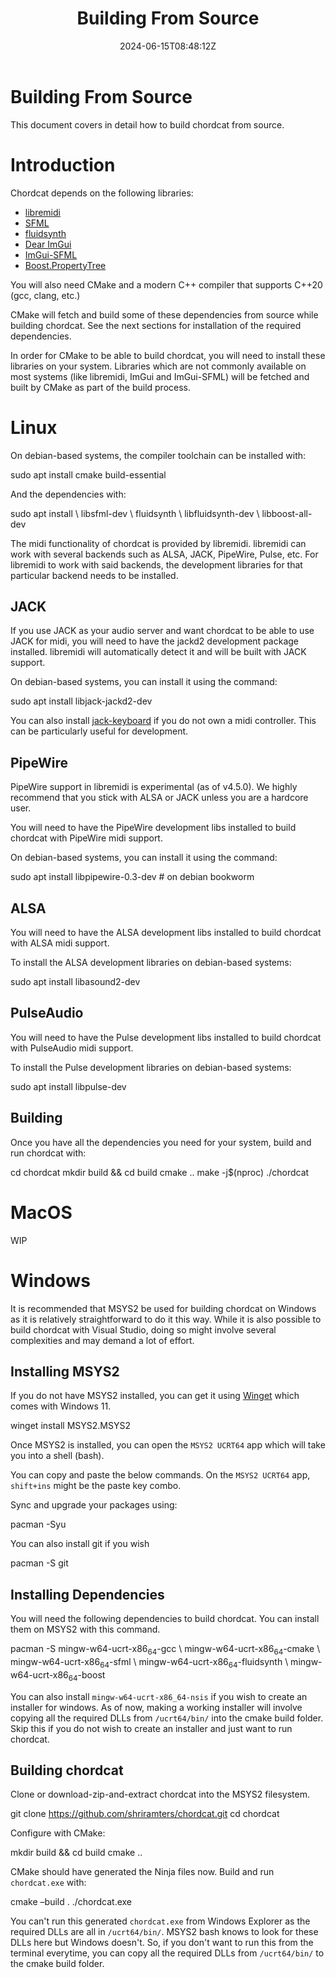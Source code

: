 #+TITLE: Building From Source
#+DATE: 2024-06-15T08:48:12Z

@@html:<h1>@@Building From Source@@html:</h1>@@

This document covers in detail how to build chordcat from source.

* Introduction

Chordcat depends on the following libraries:
- [[https://github.com/jcelerier/libremidi][libremidi]]
- [[https://www.sfml-dev.org/index.php][SFML]]
- [[https://www.fluidsynth.org/][fluidsynth]]
- [[https://github.com/ocornut/imgui][Dear ImGui]]
- [[https://github.com/SFML/imgui-sfml][ImGui-SFML]]
- [[https://www.boost.org/doc/libs/1_84_0/doc/html/property_tree.html][Boost.PropertyTree]]
 
You will also need CMake and a modern C++ compiler that supports C++20
(gcc, clang, etc.)
  
CMake will fetch and build some of these dependencies from source
while building chordcat. See the next sections for installation of the
required dependencies.

In order for CMake to be able to build chordcat, you will need to
install these libraries on your system. Libraries which are not
commonly available on most systems (like libremidi, ImGui and
ImGui-SFML) will be fetched and built by CMake as part of the build
process.

* Linux

On debian-based systems, the compiler toolchain can be installed with:
#+begin_example bash
sudo apt install cmake build-essential
#+end_example

And the dependencies with:

#+begin_example bash
sudo apt install \
    libsfml-dev \
    fluidsynth \
    libfluidsynth-dev \
    libboost-all-dev 
#+end_example

The midi functionality of chordcat is provided by libremidi. libremidi
can work with several backends such as ALSA, JACK, PipeWire, Pulse,
etc.  For libremidi to work with said backends, the development
libraries for that particular backend needs to be installed.

** JACK
If you use JACK as your audio server and want chordcat to be able to
use JACK for midi, you will need to have the jackd2 development
package installed. libremidi will automatically detect it and will be
built with JACK support.

On debian-based systems, you can install it using the command:
#+begin_example bash
sudo apt install libjack-jackd2-dev
#+end_example

You can also install [[https://jack-keyboard.sourceforge.net/][jack-keyboard]] if you do not own a midi controller.
This can be particularly useful for development.

** PipeWire
PipeWire support in libremidi is experimental (as of v4.5.0). We
highly recommend that you stick with ALSA or JACK unless you are a
hardcore user.

You will need to have the PipeWire development libs installed to build
chordcat with PipeWire midi support.

On debian-based systems, you can install it using the command:
#+begin_example bash
sudo apt install libpipewire-0.3-dev # on debian bookworm
#+end_example

** ALSA
You will need to have the ALSA development libs installed to build
chordcat with ALSA midi support.

To install the ALSA development libraries on debian-based systems:
#+begin_example bash
sudo apt install libasound2-dev
#+end_example

** PulseAudio
You will need to have the Pulse development libs installed to build
chordcat with PulseAudio midi support.

To install the Pulse development libraries on debian-based systems:
#+begin_example bash
sudo apt install libpulse-dev
#+end_example

** Building
Once you have all the dependencies you need for your system, build
and run chordcat with:

#+begin_example bash
cd chordcat
mkdir build && cd build
cmake ..
make -j$(nproc)
./chordcat
#+end_example

* MacOS
WIP

* Windows
It is recommended that MSYS2 be used for building chordcat on Windows
as it is relatively straightforward to do it this way.  While it is
also possible to build chordcat with Visual Studio, doing so might
involve several complexities and may demand a lot of effort.

** Installing MSYS2
If you do not have MSYS2 installed, you can get it using [[https://learn.microsoft.com/en-us/windows/package-manager/winget/][Winget]] which
comes with Windows 11.

#+begin_example powershell
winget install MSYS2.MSYS2
#+end_example

Once MSYS2 is installed, you can open the ~MSYS2 UCRT64~ app which
will take you into a shell (bash).

You can copy and paste the below commands. On the ~MSYS2 UCRT64~ app,
~shift+ins~ might be the paste key combo.

Sync and upgrade your packages using:
#+begin_example bash
pacman -Syu
#+end_example

You can also install git if you wish
#+begin_example bash
pacman -S git
#+end_example

** Installing Dependencies
You will need the following dependencies to build chordcat. You can install them on MSYS2 with this command.

#+begin_example bash
pacman -S mingw-w64-ucrt-x86_64-gcc \
    mingw-w64-ucrt-x86_64-cmake \
    mingw-w64-ucrt-x86_64-sfml \
    mingw-w64-ucrt-x86_64-fluidsynth \
    mingw-w64-ucrt-x86_64-boost
#+end_example

You can also install ~mingw-w64-ucrt-x86_64-nsis~ if you wish to
create an installer for windows.  As of now, making a working
installer will involve copying all the required DLLs from
~/ucrt64/bin/~ into the cmake build folder.  Skip this if you do not
wish to create an installer and just want to run chordcat.

** Building chordcat
Clone or download-zip-and-extract chordcat into the MSYS2 filesystem.

#+begin_example bash
git clone https://github.com/shriramters/chordcat.git
cd chordcat
#+end_example

Configure with CMake: 
#+begin_example bash
mkdir build && cd build
cmake ..
#+end_example

CMake should have generated the Ninja files now. Build and run
~chordcat.exe~ with:

#+begin_example bash
cmake --build .
./chordcat.exe
#+end_example

You can't run this generated ~chordcat.exe~ from Windows Explorer as
the required DLLs are all in ~/ucrt64/bin/~. MSYS2 bash knows to look
for these DLLs here but Windows doesn't. So, if you don't want to run
this from the terminal everytime, you can copy all the required DLLs
from ~/ucrt64/bin/~ to the cmake build folder.

